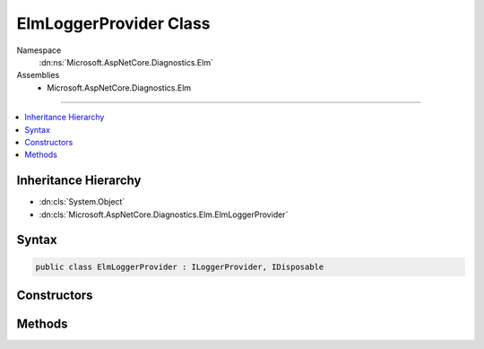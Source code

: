 

ElmLoggerProvider Class
=======================





Namespace
    :dn:ns:`Microsoft.AspNetCore.Diagnostics.Elm`
Assemblies
    * Microsoft.AspNetCore.Diagnostics.Elm

----

.. contents::
   :local:



Inheritance Hierarchy
---------------------


* :dn:cls:`System.Object`
* :dn:cls:`Microsoft.AspNetCore.Diagnostics.Elm.ElmLoggerProvider`








Syntax
------

.. code-block:: csharp

    public class ElmLoggerProvider : ILoggerProvider, IDisposable








.. dn:class:: Microsoft.AspNetCore.Diagnostics.Elm.ElmLoggerProvider
    :hidden:

.. dn:class:: Microsoft.AspNetCore.Diagnostics.Elm.ElmLoggerProvider

Constructors
------------

.. dn:class:: Microsoft.AspNetCore.Diagnostics.Elm.ElmLoggerProvider
    :noindex:
    :hidden:

    
    .. dn:constructor:: Microsoft.AspNetCore.Diagnostics.Elm.ElmLoggerProvider.ElmLoggerProvider(Microsoft.AspNetCore.Diagnostics.Elm.ElmStore, Microsoft.Extensions.Options.IOptions<Microsoft.AspNetCore.Diagnostics.Elm.ElmOptions>)
    
        
    
        
        :type store: Microsoft.AspNetCore.Diagnostics.Elm.ElmStore
    
        
        :type options: Microsoft.Extensions.Options.IOptions<Microsoft.Extensions.Options.IOptions`1>{Microsoft.AspNetCore.Diagnostics.Elm.ElmOptions<Microsoft.AspNetCore.Diagnostics.Elm.ElmOptions>}
    
        
        .. code-block:: csharp
    
            public ElmLoggerProvider(ElmStore store, IOptions<ElmOptions> options)
    

Methods
-------

.. dn:class:: Microsoft.AspNetCore.Diagnostics.Elm.ElmLoggerProvider
    :noindex:
    :hidden:

    
    .. dn:method:: Microsoft.AspNetCore.Diagnostics.Elm.ElmLoggerProvider.CreateLogger(System.String)
    
        
    
        
        :type name: System.String
        :rtype: Microsoft.Extensions.Logging.ILogger
    
        
        .. code-block:: csharp
    
            public ILogger CreateLogger(string name)
    
    .. dn:method:: Microsoft.AspNetCore.Diagnostics.Elm.ElmLoggerProvider.Dispose()
    
        
    
        
        .. code-block:: csharp
    
            public void Dispose()
    

